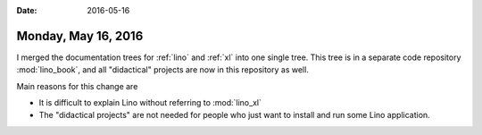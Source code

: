 :date: 2016-05-16

====================
Monday, May 16, 2016
====================


I merged the documentation trees for :ref:`lino` and :ref:`xl` into
one single tree. This tree is in a separate code repository
:mod:`lino_book`, and all "didactical" projects are now in this
repository as well.

Main reasons for this change are

- It is difficult to explain Lino without referring to :mod:`lino_xl`

- The "didactical projects" are not needed for people who just want to
  install and run some Lino application.
